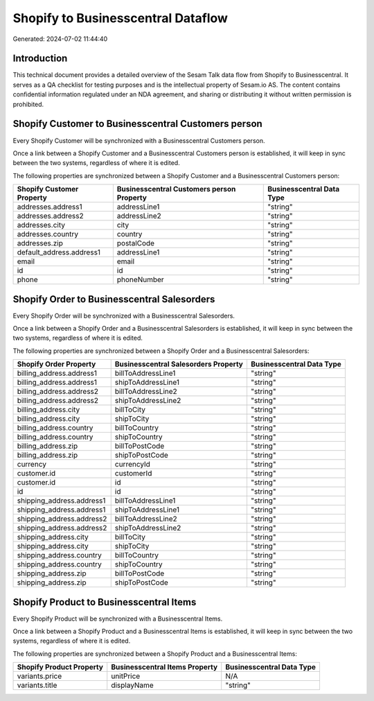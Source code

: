 ===================================
Shopify to Businesscentral Dataflow
===================================

Generated: 2024-07-02 11:44:40

Introduction
------------

This technical document provides a detailed overview of the Sesam Talk data flow from Shopify to Businesscentral. It serves as a QA checklist for testing purposes and is the intellectual property of Sesam.io AS. The content contains confidential information regulated under an NDA agreement, and sharing or distributing it without written permission is prohibited.

Shopify Customer to Businesscentral Customers person
----------------------------------------------------
Every Shopify Customer will be synchronized with a Businesscentral Customers person.

Once a link between a Shopify Customer and a Businesscentral Customers person is established, it will keep in sync between the two systems, regardless of where it is edited.

The following properties are synchronized between a Shopify Customer and a Businesscentral Customers person:

.. list-table::
   :header-rows: 1

   * - Shopify Customer Property
     - Businesscentral Customers person Property
     - Businesscentral Data Type
   * - addresses.address1
     - addressLine1
     - "string"
   * - addresses.address2
     - addressLine2
     - "string"
   * - addresses.city
     - city
     - "string"
   * - addresses.country
     - country
     - "string"
   * - addresses.zip
     - postalCode
     - "string"
   * - default_address.address1
     - addressLine1
     - "string"
   * - email
     - email
     - "string"
   * - id
     - id
     - "string"
   * - phone
     - phoneNumber
     - "string"


Shopify Order to Businesscentral Salesorders
--------------------------------------------
Every Shopify Order will be synchronized with a Businesscentral Salesorders.

Once a link between a Shopify Order and a Businesscentral Salesorders is established, it will keep in sync between the two systems, regardless of where it is edited.

The following properties are synchronized between a Shopify Order and a Businesscentral Salesorders:

.. list-table::
   :header-rows: 1

   * - Shopify Order Property
     - Businesscentral Salesorders Property
     - Businesscentral Data Type
   * - billing_address.address1
     - billToAddressLine1
     - "string"
   * - billing_address.address1
     - shipToAddressLine1
     - "string"
   * - billing_address.address2
     - billToAddressLine2
     - "string"
   * - billing_address.address2
     - shipToAddressLine2
     - "string"
   * - billing_address.city
     - billToCity
     - "string"
   * - billing_address.city
     - shipToCity
     - "string"
   * - billing_address.country
     - billToCountry
     - "string"
   * - billing_address.country
     - shipToCountry
     - "string"
   * - billing_address.zip
     - billToPostCode
     - "string"
   * - billing_address.zip
     - shipToPostCode
     - "string"
   * - currency
     - currencyId
     - "string"
   * - customer.id
     - customerId
     - "string"
   * - customer.id
     - id
     - "string"
   * - id
     - id
     - "string"
   * - shipping_address.address1
     - billToAddressLine1
     - "string"
   * - shipping_address.address1
     - shipToAddressLine1
     - "string"
   * - shipping_address.address2
     - billToAddressLine2
     - "string"
   * - shipping_address.address2
     - shipToAddressLine2
     - "string"
   * - shipping_address.city
     - billToCity
     - "string"
   * - shipping_address.city
     - shipToCity
     - "string"
   * - shipping_address.country
     - billToCountry
     - "string"
   * - shipping_address.country
     - shipToCountry
     - "string"
   * - shipping_address.zip
     - billToPostCode
     - "string"
   * - shipping_address.zip
     - shipToPostCode
     - "string"


Shopify Product to Businesscentral Items
----------------------------------------
Every Shopify Product will be synchronized with a Businesscentral Items.

Once a link between a Shopify Product and a Businesscentral Items is established, it will keep in sync between the two systems, regardless of where it is edited.

The following properties are synchronized between a Shopify Product and a Businesscentral Items:

.. list-table::
   :header-rows: 1

   * - Shopify Product Property
     - Businesscentral Items Property
     - Businesscentral Data Type
   * - variants.price
     - unitPrice
     - N/A
   * - variants.title
     - displayName
     - "string"

